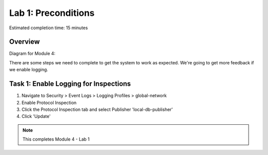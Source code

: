 Lab 1: Preconditions
====================

Estimated completion time: 15 minutes

Overview
~~~~~~~~

Diagram for Module 4:

|diagram98|

There are some steps we need to complete to get the system to work as expected. 
We're going to get more feedback if we enable logging.


Task 1: Enable Logging for Inspections
~~~~~~~~~~~~~~~~~~~~~~~~~~~~~~~~~~~~~~

1. Navigate to Security > Event Logs > Logging Profiles > global-network
2. Enable Protocol Inspection
3. Click the Protocol Inspection tab and select Publisher 'local-db-publisher'
4. Click 'Update' 

|ips1|

.. NOTE:: This completes Module 4 - Lab 1

.. |diagram98| image:: /_static/class2/diagram98.png
.. |ips1| image:: /_static/class2/ips1.png
   :width: 7.05000in
   :height: 5.28750in
